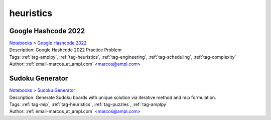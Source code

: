 .. _tag-heuristics:

heuristics
==========

Google Hashcode 2022
^^^^^^^^^^^^^^^^^^^^
| `Notebooks <../notebooks/index.html>`_ > `Google Hashcode 2022 <../notebooks/google-hashcode-2022.html>`_
| |github-google-hashcode-2022| |colab-google-hashcode-2022| |deepnote-google-hashcode-2022| |kaggle-google-hashcode-2022| |gradient-google-hashcode-2022| |sagemaker-google-hashcode-2022|
| Description: Google Hashcode 2022 Practice Problem
| Tags: :ref:`tag-amplpy`, :ref:`tag-heuristics`, :ref:`tag-engineering`, :ref:`tag-scheduling`, :ref:`tag-complexity`
| Author: :ref:`email-marcos_at_ampl.com` <marcos@ampl.com>

.. |github-google-hashcode-2022|  image:: https://img.shields.io/badge/github-%23121011.svg?logo=github
    :target: https://github.com/ampl/colab.ampl.com/blob/master/authors/marcos-dv/hashcode/practice_problem.ipynb
    :alt: practice_problem.ipynb
    
.. |colab-google-hashcode-2022| image:: https://colab.research.google.com/assets/colab-badge.svg
    :target: https://colab.research.google.com/github/ampl/colab.ampl.com/blob/master/authors/marcos-dv/hashcode/practice_problem.ipynb
    :alt: Open In Colab
    
.. |deepnote-google-hashcode-2022| image:: https://deepnote.com/buttons/launch-in-deepnote-small.svg
    :target: https://deepnote.com/launch?url=https://github.com/ampl/colab.ampl.com/blob/master/authors/marcos-dv/hashcode/practice_problem.ipynb
    :alt: Open In Deepnote
    
.. |kaggle-google-hashcode-2022| image:: https://kaggle.com/static/images/open-in-kaggle.svg
    :target: https://kaggle.com/kernels/welcome?src=https://github.com/ampl/colab.ampl.com/blob/master/authors/marcos-dv/hashcode/practice_problem.ipynb
    :alt: Open In Kaggle
    
.. |gradient-google-hashcode-2022| image:: https://assets.paperspace.io/img/gradient-badge.svg
    :target: https://console.paperspace.com/github/ampl/colab.ampl.com/blob/master/authors/marcos-dv/hashcode/practice_problem.ipynb
    :alt: Open In Gradient
    
.. |sagemaker-google-hashcode-2022| image:: https://studiolab.sagemaker.aws/studiolab.svg
    :target: https://studiolab.sagemaker.aws/import/github/ampl/colab.ampl.com/blob/master/authors/marcos-dv/hashcode/practice_problem.ipynb
    :alt: Open In SageMaker Studio Lab
    


Sudoku Generator
^^^^^^^^^^^^^^^^
| `Notebooks <../notebooks/index.html>`_ > `Sudoku Generator <../notebooks/sudoku-generator.html>`_
| |github-sudoku-generator| |colab-sudoku-generator| |deepnote-sudoku-generator| |kaggle-sudoku-generator| |gradient-sudoku-generator| |sagemaker-sudoku-generator|
| Description: Generate Sudoku boards with unique solution via iterative method and mip formulation.
| Tags: :ref:`tag-mip`, :ref:`tag-heuristics`, :ref:`tag-puzzles`, :ref:`tag-amplpy`
| Author: :ref:`email-marcos_at_ampl.com` <marcos@ampl.com>

.. |github-sudoku-generator|  image:: https://img.shields.io/badge/github-%23121011.svg?logo=github
    :target: https://github.com/ampl/colab.ampl.com/blob/master/authors/marcos-dv/puzzles/sudoku_gen.ipynb
    :alt: sudoku_gen.ipynb
    
.. |colab-sudoku-generator| image:: https://colab.research.google.com/assets/colab-badge.svg
    :target: https://colab.research.google.com/github/ampl/colab.ampl.com/blob/master/authors/marcos-dv/puzzles/sudoku_gen.ipynb
    :alt: Open In Colab
    
.. |deepnote-sudoku-generator| image:: https://deepnote.com/buttons/launch-in-deepnote-small.svg
    :target: https://deepnote.com/launch?url=https://github.com/ampl/colab.ampl.com/blob/master/authors/marcos-dv/puzzles/sudoku_gen.ipynb
    :alt: Open In Deepnote
    
.. |kaggle-sudoku-generator| image:: https://kaggle.com/static/images/open-in-kaggle.svg
    :target: https://kaggle.com/kernels/welcome?src=https://github.com/ampl/colab.ampl.com/blob/master/authors/marcos-dv/puzzles/sudoku_gen.ipynb
    :alt: Open In Kaggle
    
.. |gradient-sudoku-generator| image:: https://assets.paperspace.io/img/gradient-badge.svg
    :target: https://console.paperspace.com/github/ampl/colab.ampl.com/blob/master/authors/marcos-dv/puzzles/sudoku_gen.ipynb
    :alt: Open In Gradient
    
.. |sagemaker-sudoku-generator| image:: https://studiolab.sagemaker.aws/studiolab.svg
    :target: https://studiolab.sagemaker.aws/import/github/ampl/colab.ampl.com/blob/master/authors/marcos-dv/puzzles/sudoku_gen.ipynb
    :alt: Open In SageMaker Studio Lab
    


